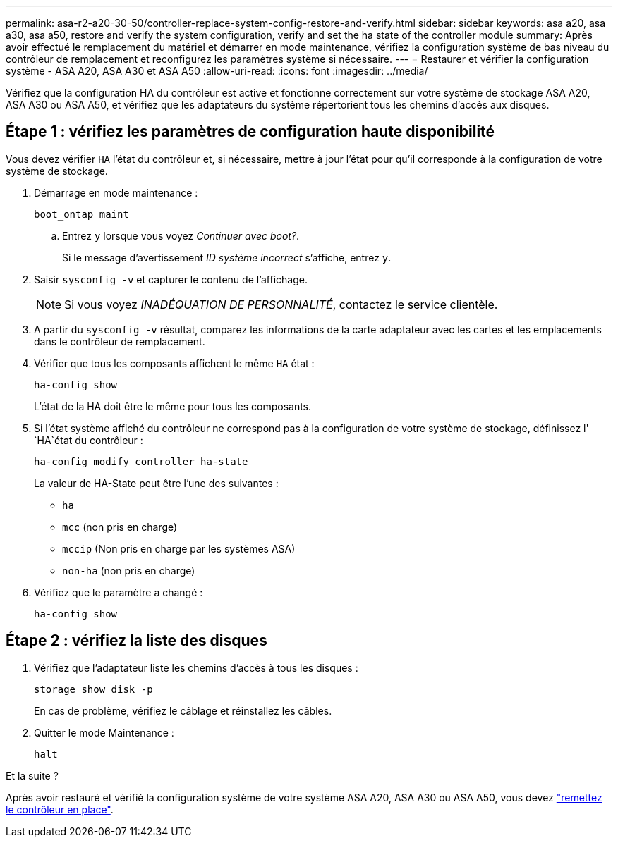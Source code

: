 ---
permalink: asa-r2-a20-30-50/controller-replace-system-config-restore-and-verify.html 
sidebar: sidebar 
keywords: asa a20, asa a30, asa a50, restore and verify the system configuration, verify and set the ha state of the controller module 
summary: Après avoir effectué le remplacement du matériel et démarrer en mode maintenance, vérifiez la configuration système de bas niveau du contrôleur de remplacement et reconfigurez les paramètres système si nécessaire. 
---
= Restaurer et vérifier la configuration système - ASA A20, ASA A30 et ASA A50
:allow-uri-read: 
:icons: font
:imagesdir: ../media/


[role="lead"]
Vérifiez que la configuration HA du contrôleur est active et fonctionne correctement sur votre système de stockage ASA A20, ASA A30 ou ASA A50, et vérifiez que les adaptateurs du système répertorient tous les chemins d'accès aux disques.



== Étape 1 : vérifiez les paramètres de configuration haute disponibilité

Vous devez vérifier `HA` l'état du contrôleur et, si nécessaire, mettre à jour l'état pour qu'il corresponde à la configuration de votre système de stockage.

. Démarrage en mode maintenance :
+
`boot_ontap maint`

+
.. Entrez `y` lorsque vous voyez _Continuer avec boot?_.
+
Si le message d'avertissement _ID système incorrect_ s'affiche, entrez `y`.



. Saisir `sysconfig -v` et capturer le contenu de l'affichage.
+

NOTE: Si vous voyez _INADÉQUATION DE PERSONNALITÉ_, contactez le service clientèle.

. A partir du `sysconfig -v` résultat, comparez les informations de la carte adaptateur avec les cartes et les emplacements dans le contrôleur de remplacement.
. Vérifier que tous les composants affichent le même `HA` état :
+
`ha-config show`

+
L'état de la HA doit être le même pour tous les composants.

. Si l'état système affiché du contrôleur ne correspond pas à la configuration de votre système de stockage, définissez l' `HA`état du contrôleur :
+
`ha-config modify controller ha-state`

+
La valeur de HA-State peut être l'une des suivantes :

+
** `ha`
** `mcc` (non pris en charge)
** `mccip` (Non pris en charge par les systèmes ASA)
** `non-ha` (non pris en charge)


. Vérifiez que le paramètre a changé :
+
`ha-config show`





== Étape 2 : vérifiez la liste des disques

. Vérifiez que l'adaptateur liste les chemins d'accès à tous les disques :
+
`storage show disk -p`

+
En cas de problème, vérifiez le câblage et réinstallez les câbles.

. Quitter le mode Maintenance :
+
`halt`



.Et la suite ?
Après avoir restauré et vérifié la configuration système de votre système ASA A20, ASA A30 ou ASA A50, vous devez link:controller-replace-recable-reassign-disks.html["remettez le contrôleur en place"].
